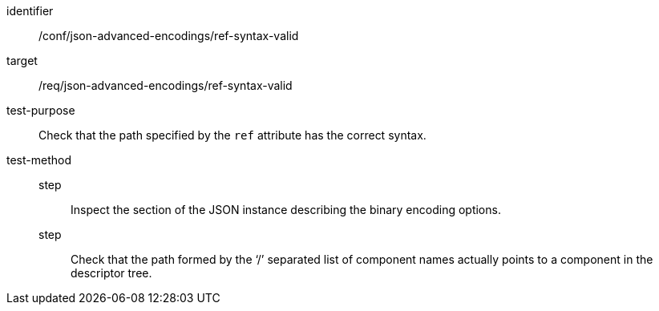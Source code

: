 [abstract_test]
====
[%metadata]
identifier:: /conf/json-advanced-encodings/ref-syntax-valid
target:: /req/json-advanced-encodings/ref-syntax-valid

test-purpose:: Check that the path specified by the `ref` attribute has the correct syntax.

test-method::
step::: Inspect the section of the JSON instance describing the binary encoding options.
step::: Check that the path formed by the ‘/’ separated list of component names actually points to a component in the descriptor tree.
====
